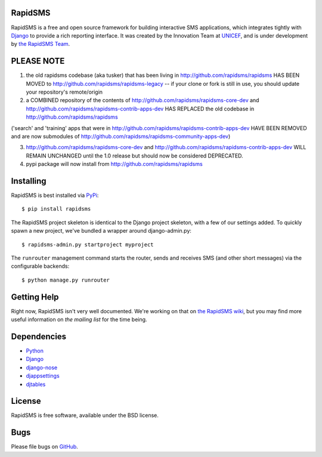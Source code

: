 RapidSMS
========

RapidSMS is a free and open source framework for building interactive SMS applications, which integrates tightly with `Django`_ to provide a rich reporting interface. It was created by the Innovation Team at `UNICEF`_, and is under development by `the RapidSMS Team`_.

.. _Django: http://djangoproject.com
.. _UNICEF: http://unicef.org
.. _the RapidSMS Team: http://github.com/rapidsms


PLEASE NOTE
===========

1) the old rapidsms codebase (aka tusker) that has been living in http://github.com/rapidsms/rapidsms HAS BEEN MOVED to http://github.com/rapidsms/rapidsms-legacy -- if your clone or fork is still in use, you should update your repository's remote/origin


2) a COMBINED repository of the contents of http://github.com/rapidsms/rapidsms-core-dev and http://github.com/rapidsms/rapidsms-contrib-apps-dev HAS REPLACED the old codebase in http://github.com/rapidsms/rapidsms

('search' and 'training' apps that were in http://github.com/rapidsms/rapidsms-contrib-apps-dev HAVE BEEN REMOVED and are now submodules of http://github.com/rapidsms/rapidsms-community-apps-dev)

3) http://github.com/rapidsms/rapidsms-core-dev and http://github.com/rapidsms/rapidsms-contrib-apps-dev WILL REMAIN UNCHANGED until the 1.0 release but should now be considered DEPRECATED.


4) pypi package will now install from http://github.com/rapidsms/rapidsms

Installing
==========

RapidSMS is best installed via `PyPi`_::

  $ pip install rapidsms

.. _PyPi: http://pypi.python.org/pypi/RapidSMS


The RapidSMS project skeleton is identical to the Django project skeleton, with a few of our settings added. To quickly spawn a new project, we've bundled a wrapper around django-admin.py::

  $ rapidsms-admin.py startproject myproject


The ``runrouter`` management command starts the router, sends and receives SMS (and other short messages) via the configurable backends::

  $ python manage.py runrouter


Getting Help
============

Right now, RapidSMS isn't very well documented. We're working on that on `the RapidSMS wiki`_, but you may find more useful information on `the mailing list` for the time being.

.. _the RapidSMS wiki: http://docs.rapidsms.org
.. _the mailing list: http://groups.google.com/group/rapidsms


Dependencies
============

* `Python <http://python.org>`_
* `Django <http://djangoproject.com>`_
* `django-nose <http://pypi.python.org/pypi/django-nose>`_
* `djappsettings <http://pypi.python.org/pypi/djappsettings>`_
* `djtables <http://pypi.python.org/pypi/djtables>`_


License
=======

RapidSMS is free software, available under the BSD license.


Bugs
====

Please file bugs on `GitHub`_.

.. _GitHub: http://github.com/rapidsms/rapidsms-core-dev/issues


